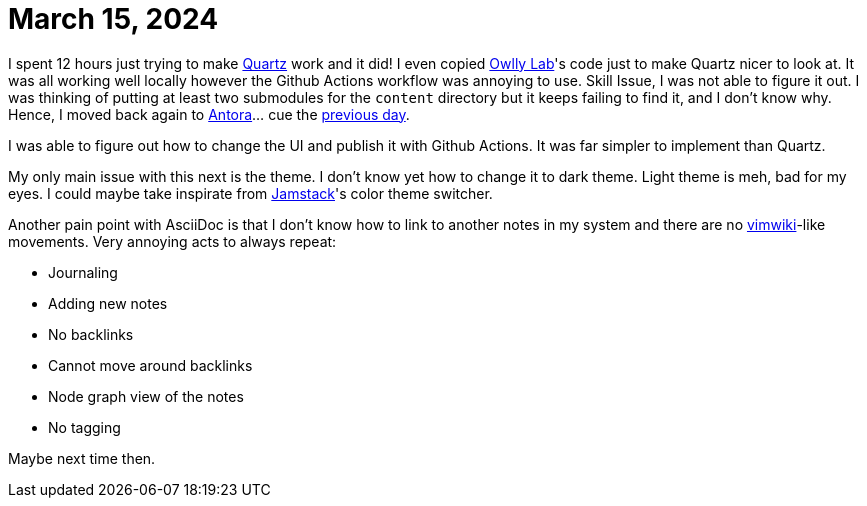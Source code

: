 = March 15, 2024

I spent 12 hours just trying to make https://github.com/jackyzha0/quartz[Quartz] work and it did!
I even copied https://www.mara-li.fr[Owlly Lab]'s code just to make Quartz nicer to look at.
It was all working well locally however the Github Actions workflow was annoying to use.
Skill Issue, I was not able to figure it out.
I was thinking of putting at least two submodules for the `content` directory but it keeps failing to find it, and I don't know why.
Hence, I moved back again to https://docs.antora.org[Antora]... cue the xref:2024-03-14.adoc[previous day].

I was able to figure out how to change the UI and publish it with Github Actions.
It was far simpler to implement than Quartz.

My only main issue with this next is the theme.
I don't know yet how to change it to dark theme.
Light theme is meh, bad for my eyes.
I could maybe take inspirate from https://github.com/jamstack/jamstack.org[Jamstack]'s color theme switcher.

Another pain point with AsciiDoc is that I don't know how to link to another notes in my system and there are no https://github.com/vimwiki/vimwiki[vimwiki]-like movements.
Very annoying acts to always repeat:

* Journaling
* Adding new notes
* No backlinks
* Cannot move around backlinks
* Node graph view of the notes
* No tagging

Maybe next time then.
